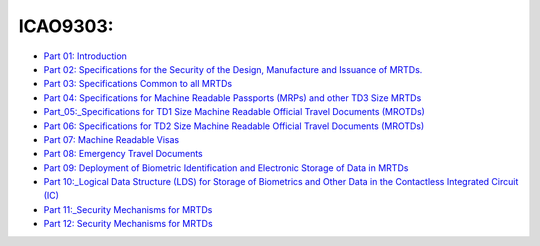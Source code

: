 ICAO9303:
~~~~~~~~~

-  `Part 01:
   Introduction <https://www.icao.int/publications/Documents/9303_p1_cons_en.pdf>`__
-  `Part 02: Specifications for the Security of the Design, Manufacture
   and Issuance of
   MRTDs. <https://www.icao.int/publications/Documents/9303_p2_cons_en.pdf>`__
-  `Part 03: Specifications Common to all
   MRTDs <https://www.icao.int/publications/Documents/9303_p3_cons_en.pdf>`__
-  `Part 04: Specifications for Machine Readable Passports (MRPs) and
   other TD3 Size
   MRTDs <https://www.icao.int/publications/Documents/9303_p4_cons_en.pdf>`__
-  `Part\_05:\_Specifications for TD1 Size Machine Readable Official
   Travel Documents
   (MROTDs) <https://www.icao.int/publications/Documents/9303_p5_cons_en.pdf>`__
-  `Part 06: Specifications for TD2 Size Machine Readable Official
   Travel Documents
   (MROTDs) <https://www.icao.int/publications/Documents/9303_p6_cons_en.pdf>`__
-  `Part 07: Machine Readable
   Visas <https://www.icao.int/publications/Documents/9303_p7_cons_en.pdf>`__
-  `Part 08: Emergency Travel
   Documents <https://www.icao.int/publications/Documents/9303_p8_cons_en.pdf>`__
-  `Part 09: Deployment of Biometric Identification and Electronic
   Storage of Data in
   MRTDs <https://www.icao.int/publications/Documents/9303_p9_cons_en.pdf>`__
-  `Part 10:\_Logical Data Structure (LDS) for Storage of Biometrics and
   Other Data in the Contactless Integrated Circuit
   (IC) <https://www.icao.int/publications/Documents/9303_p10_cons_en.pdf>`__
-  `Part 11:\_Security Mechanisms for
   MRTDs <https://www.icao.int/publications/Documents/9303_p11_cons_en.pdf>`__
-  `Part 12: Security Mechanisms for
   MRTDs <https://www.icao.int/publications/Documents/9303_p11_cons_en.pdf>`__
